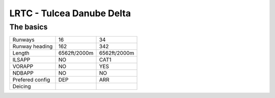 LRTC - Tulcea Danube Delta
==========================
The basics
""""""""""
+-----------------+--------------+--------------+
| Runways         | 16           | 34           |
+-----------------+--------------+--------------+
| Runway heading  | 162          | 342          |
+-----------------+--------------+--------------+
| Length          | 6562ft/2000m | 6562ft/2000m |
+-----------------+--------------+--------------+
| ILSAPP          | NO           | CAT1         |
+-----------------+--------------+--------------+
| VORAPP          | NO           | YES          |
+-----------------+--------------+--------------+
| NDBAPP          | NO           | NO           |
+-----------------+--------------+--------------+
| Prefered config | DEP          | ARR          |
+-----------------+--------------+--------------+
| Deicing         |              |              |
+-----------------+--------------+--------------+
